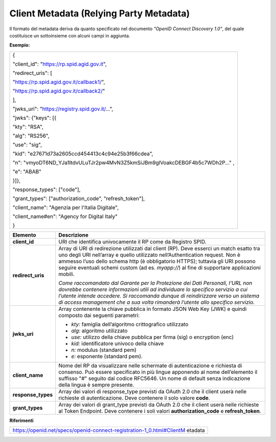Client Metadata (Relying Party Metadata)
========================================

Il formato del metadata deriva da quanto specificato nel documento
*"OpenID Connect Discovery 1.0"*, del quale costituisce un sottoinsieme
con alcuni campi in aggiunta.

**Esempio:**

+-----------------------------------------------------------------------+
| {                                                                     |
|                                                                       |
| "client_id": "https://rp.spid.agid.gov.it",                           |
|                                                                       |
| "redirect_uris": [                                                    |
|                                                                       |
| "https://rp.spid.agid.gov.it/callback1/",                             |
|                                                                       |
| "https://rp.spid.agid.gov.it/callback2/"                              |
|                                                                       |
| ],                                                                    |
|                                                                       |
| "jwks_uri": "https://registry.spid.gov.it/...",                       |
|                                                                       |
| "jwks": {"keys": [{                                                   |
|                                                                       |
| "kty": "RSA",                                                         |
|                                                                       |
| "alg": "RS256",                                                       |
|                                                                       |
| "use": "sig",                                                         |
|                                                                       |
| "kid": "e27671d73a2605ccd454413c4c94e25b3f66cdea",                    |
|                                                                       |
| "n":                                                                  |
| "vmyoDT6ND_YJa1ItdvULuTJr2pw4MvN3Z5kmSiJBm9glVoakcDEBGF4b5c7WDh2P..." |
| ,                                                                     |
|                                                                       |
| "e": "ABAB"                                                           |
|                                                                       |
| }]},                                                                  |
|                                                                       |
| "response_types": ["code"],                                           |
|                                                                       |
| "grant_types": ["authorization_code", "refresh_token"],               |
|                                                                       |
| "client_name": "Agenzia per l'Italia Digitale",                       |
|                                                                       |
| "client_name#en": "Agency for Digital Italy"                          |
|                                                                       |
| }                                                                     |
+-----------------------------------------------------------------------+

+-----------------------------------+-----------------------------------+
| **Elemento**                      | **Descrizione**                   |
+-----------------------------------+-----------------------------------+
| **client_id**                     | URI che identifica univocamente   |
|                                   | il RP come da Registro SPID.      |
+-----------------------------------+-----------------------------------+
| **redirect_uris**                 | Array di URI di redirezione       |
|                                   | utilizzati dal client (RP). Deve  |
|                                   | esserci un match esatto tra uno   |
|                                   | degli URI nell’array e quello     |
|                                   | utilizzato nell’Authentication    |
|                                   | request. Non è ammesso l’uso      |
|                                   | dello schema http (è obbligatorio |
|                                   | HTTPS); tuttavia gli URI possono  |
|                                   | seguire eventuali schemi custom   |
|                                   | (ad es. *myapp://*) al fine di    |
|                                   | supportare applicazioni mobili.   |
|                                   |                                   |
|                                   | *Come raccomandato dal Garante    |
|                                   | per la Protezione dei Dati        |
|                                   | Personali, l’URL non dovrebbe     |
|                                   | contenere informazioni utili ad   |
|                                   | individuare lo specifico servizio |
|                                   | a cui l’utente intende accedere.  |
|                                   | Si raccomanda dunque di           |
|                                   | reindirizzare verso un sistema di |
|                                   | access management che a sua volta |
|                                   | rimanderà l’utente allo specifico |
|                                   | servizio.*                        |
+-----------------------------------+-----------------------------------+
| **jwks_uri**                      | Array contenente la chiave        |
|                                   | pubblica in formato JSON Web Key  |
|                                   | (JWK) e quindi composto dai       |
|                                   | seguenti parametri:               |
|                                   |                                   |
|                                   | -  *kty:* famiglia dell’algoritmo |
|                                   |    crittografico utilizzato       |
|                                   |                                   |
|                                   | -  *alg:* algoritmo utilizzato    |
|                                   |                                   |
|                                   | -  *use:* utilizzo della chiave   |
|                                   |    pubblica per firma (sig) o     |
|                                   |    encryption (enc)               |
|                                   |                                   |
|                                   | -  *kid:* identificatore univoco  |
|                                   |    della chiave                   |
|                                   |                                   |
|                                   | -  *n:* modulus (standard pem)    |
|                                   |                                   |
|                                   | -  *e:* esponente (standard pem). |
+-----------------------------------+-----------------------------------+
| **client_name**                   | Nome del RP da visualizzare nelle |
|                                   | schermate di autenticazione e     |
|                                   | richiesta di consenso. Può essere |
|                                   | specificato in più lingue         |
|                                   | apponendo al nome dell’elemento   |
|                                   | il suffisso "#" seguito dal       |
|                                   | codice RFC5646. Un nome di        |
|                                   | default senza indicazione della   |
|                                   | lingua è sempre presente.         |
+-----------------------------------+-----------------------------------+
| **response_types**                | Array dei valori di response_type |
|                                   | previsti da OAuth 2.0 che il      |
|                                   | client userà nelle richieste di   |
|                                   | autenticazione. Deve contenere il |
|                                   | solo valore **code**.             |
+-----------------------------------+-----------------------------------+
| **grant_types**                   | Array dei valori di grant_type    |
|                                   | previsti da OAuth 2.0 che il      |
|                                   | client userà nelle richieste al   |
|                                   | Token Endpoint. Deve contenere i  |
|                                   | soli valori                       |
|                                   | **authorization_code** e          |
|                                   | **refresh_token**.                |
+-----------------------------------+-----------------------------------+

**Riferimenti**

+-----------------------------------------------------------------------+
| https://openid.net/specs/openid-connect-registration-1_0.html#ClientM |
| etadata                                                               |
+-----------------------------------------------------------------------+
